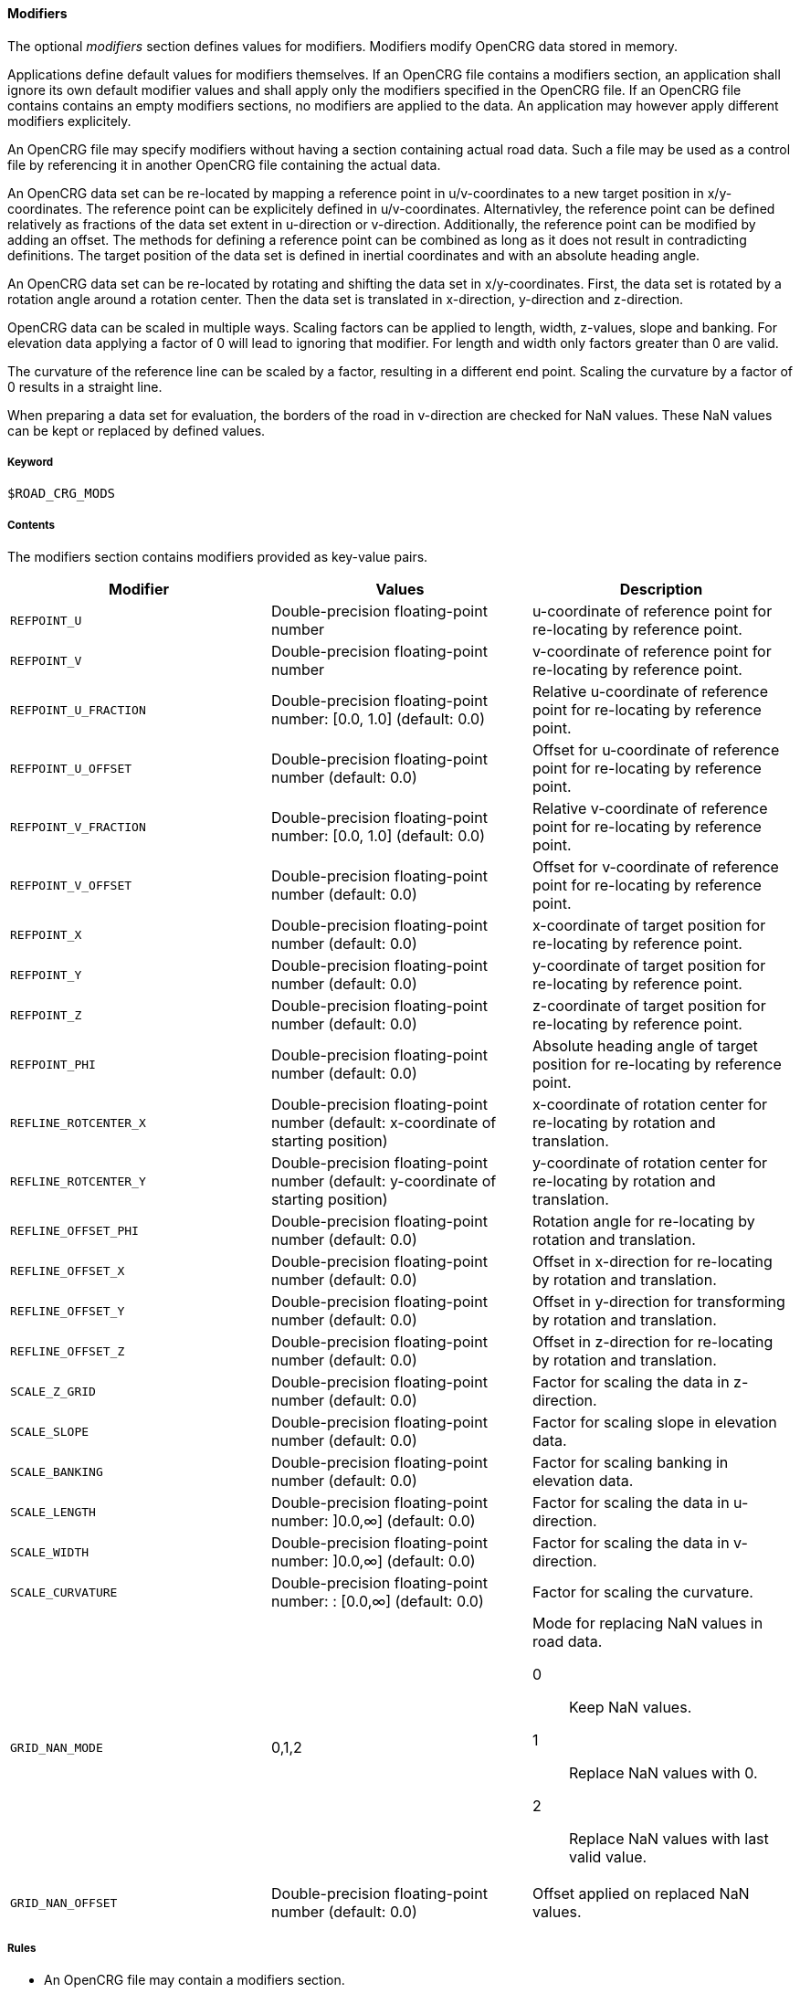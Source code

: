 ==== Modifiers

The optional _modifiers_ section defines values for modifiers. Modifiers modify OpenCRG data stored in memory.

Applications define default values for modifiers themselves. If an OpenCRG file contains a modifiers section, an application shall ignore its own default modifier values and shall apply only the modifiers specified in the OpenCRG file. If an OpenCRG file contains contains an empty modifiers sections, no modifiers are applied to the data. An application may however apply different modifiers explicitely.

An OpenCRG file may specify modifiers without having a section containing actual road data. Such a file may be used as a control file by referencing it in another OpenCRG file containing the actual data.

An OpenCRG data set can be re-located by mapping a reference point in u/v-coordinates to a new target position in x/y-coordinates. The reference point can be explicitely defined in u/v-coordinates. Alternativley, the reference point can be defined relatively as fractions of the data set extent in u-direction or v-direction. Additionally, the reference point can be modified by adding an offset. The methods for defining a reference point can be combined as long as it does not result in contradicting definitions. The target position of the data set is defined in inertial coordinates and with an absolute heading angle.

An OpenCRG data set can be re-located by rotating and shifting the data set in x/y-coordinates. First, the data set is rotated by a rotation angle around a rotation center. Then the data set is translated in x-direction, y-direction and z-direction.

OpenCRG data can be scaled in multiple ways. Scaling factors can be applied to length, width, z-values, slope and banking. For elevation data applying a factor of 0 will lead to ignoring that modifier. For length and width only factors greater than 0 are valid.
// TODO Do the slope/banking factors only scale explicitely stated slope/banking or calculated slope/banking as well?

The curvature of the reference line can be scaled by a factor, resulting in a different end point. Scaling the curvature by a factor of 0 results in a straight line.

When preparing a data set for evaluation, the borders of the road in v-direction are checked for NaN values. These NaN values can be kept or replaced by defined values.

//TODO what constitutes a border?

===== Keyword

----
$ROAD_CRG_MODS
----

===== Contents

The modifiers section contains modifiers provided as key-value pairs.

|===
|Modifier |Values |Description

|`REFPOINT_U`
|Double-precision floating-point number
a| u-coordinate of reference point for re-locating by reference point.

|`REFPOINT_V`
|Double-precision floating-point number
a| v-coordinate of reference point for re-locating by reference point.

|`REFPOINT_U_FRACTION`
|Double-precision floating-point number: [0.0, 1.0] (default: 0.0)
a| Relative u-coordinate of reference point for re-locating by reference point.

|`REFPOINT_U_OFFSET`
|Double-precision floating-point number (default: 0.0)
a| Offset for u-coordinate of reference point for re-locating by reference point. 

|`REFPOINT_V_FRACTION`
|Double-precision floating-point number: [0.0, 1.0] (default: 0.0)
a| Relative v-coordinate of reference point for re-locating by reference point.

|`REFPOINT_V_OFFSET`
|Double-precision floating-point number (default: 0.0)
a| Offset for v-coordinate of reference point for re-locating by reference point. 

|`REFPOINT_X`
|Double-precision floating-point number (default: 0.0)
a| x-coordinate of target position for re-locating by reference point.

|`REFPOINT_Y`
|Double-precision floating-point number (default: 0.0)
a| y-coordinate of target position for re-locating by reference point.

|`REFPOINT_Z`
|Double-precision floating-point number (default: 0.0)
a| z-coordinate of target position for re-locating by reference point.

|`REFPOINT_PHI`
|Double-precision floating-point number (default: 0.0)
a| Absolute heading angle of target position for re-locating by reference point.

|`REFLINE_ROTCENTER_X`
|Double-precision floating-point number (default: x-coordinate of starting position)
a| x-coordinate of rotation center for re-locating by rotation and translation.

|`REFLINE_ROTCENTER_Y`
|Double-precision floating-point number (default: y-coordinate of starting position)
a| y-coordinate of rotation center for re-locating by rotation and translation.

|`REFLINE_OFFSET_PHI`
|Double-precision floating-point number (default: 0.0)
a| Rotation angle for re-locating by rotation and translation.

|`REFLINE_OFFSET_X`
|Double-precision floating-point number (default: 0.0)
a| Offset in x-direction for re-locating by rotation and translation.

|`REFLINE_OFFSET_Y`
|Double-precision floating-point number (default: 0.0)
a| Offset in y-direction for transforming by rotation and translation.

|`REFLINE_OFFSET_Z`
|Double-precision floating-point number (default: 0.0)
a| Offset in z-direction for re-locating by rotation and translation.

|`SCALE_Z_GRID`
|Double-precision floating-point number (default: 0.0)
a| Factor for scaling the data in z-direction.

|`SCALE_SLOPE`
|Double-precision floating-point number (default: 0.0)
a| Factor for scaling slope in elevation data.

|`SCALE_BANKING`
|Double-precision floating-point number (default: 0.0)
a| Factor for scaling banking in elevation data.

|`SCALE_LENGTH`
|Double-precision floating-point number: ]0.0,∞] (default: 0.0)
a| Factor for scaling the data in u-direction.

|`SCALE_WIDTH`
|Double-precision floating-point number: ]0.0,∞] (default: 0.0)
a| Factor for scaling the data in v-direction.

|`SCALE_CURVATURE`
|Double-precision floating-point number: : [0.0,∞] (default: 0.0)
a| Factor for scaling the curvature.

// TODO Research: Does this only affect NaN at border or all NaNs in road data?

|`GRID_NAN_MODE`
|0,1,2
a| Mode for replacing NaN values in road data.

0:: Keep NaN values.
1:: Replace NaN values with 0.
2:: Replace NaN values with last valid value.

|`GRID_NAN_OFFSET`
|Double-precision floating-point number (default: 0.0)
a| Offset applied on replaced NaN values.


|===

===== Rules

// TODO coordinate rules with working group

* An OpenCRG file may contain a modifiers section.
* Modifiers in a modifiers section shall be provided as key-value pairs using the syntax `MODIFIER = value`.
* A modifiers section may be empty.
* If the data in an OpenCRG file is intended to be used with specific modifiers applied, these modifiers should be defined in the OpenCRG file.
* If an OpenCRG file contains a modifiers section, an application shall ignore its own default modifier values and shall apply only the modifiers specified in the OpenCRG file.

===== Examples
// TODO design and add examples once more information on modifiers is provided